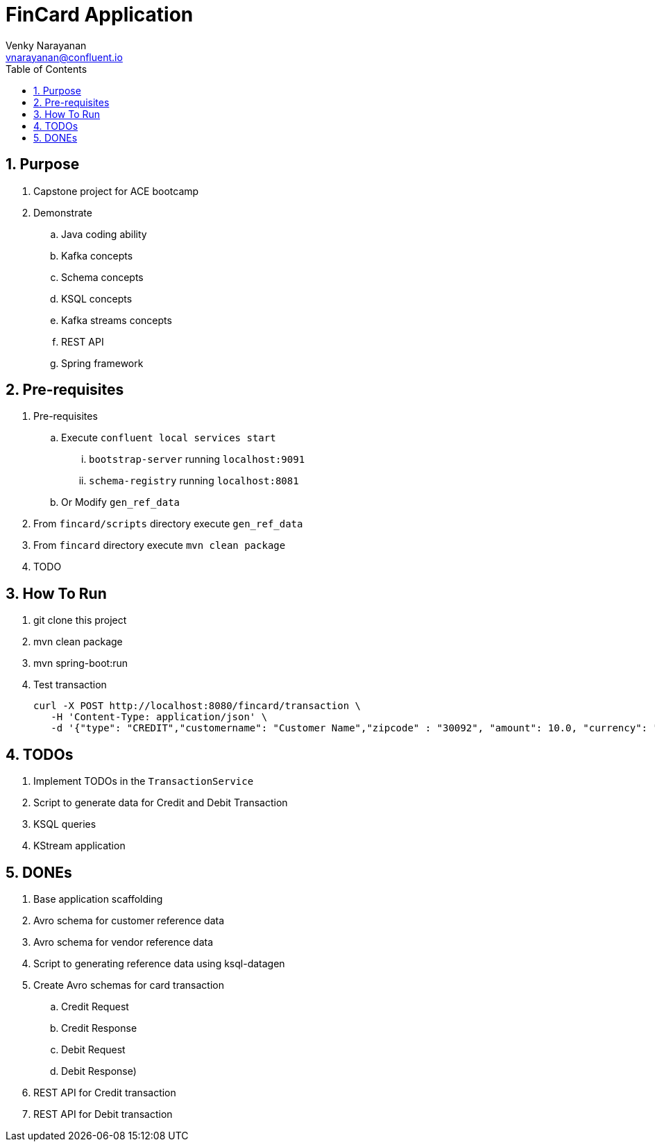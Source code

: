 // Directives
:toc:
:sectnums:

:hardbreaks:

= FinCard Application
Venky Narayanan <vnarayanan@confluent.io>

== Purpose

. Capstone project for ACE bootcamp
. Demonstrate
.. Java coding ability
.. Kafka concepts
.. Schema concepts
.. KSQL concepts
.. Kafka streams concepts
.. REST API
.. Spring framework

== Pre-requisites

. Pre-requisites
.. Execute `confluent local services start`
... `bootstrap-server` running `localhost:9091`
... `schema-registry` running `localhost:8081`
.. Or Modify `gen_ref_data`
. From `fincard/scripts` directory execute `gen_ref_data`
. From `fincard` directory execute `mvn clean package`
. TODO

== How To Run

. git clone this project
. mvn clean package
. mvn spring-boot:run
. Test transaction
+
----
curl -X POST http://localhost:8080/fincard/transaction \
   -H 'Content-Type: application/json' \
   -d '{"type": "CREDIT","customername": "Customer Name","zipcode" : "30092", "amount": 10.0, "currency": "USD", "cardnumber" : "12345", "expdate": "00/1020", "pin": "0909", "vendorid": 13, "deviceid": 45, "datetime": "6789", "location": "30041", "nonce": 100101}'
----

== TODOs

. Implement TODOs in the `TransactionService`
. Script to generate data for Credit and Debit Transaction
. KSQL queries
. KStream application

== DONEs

. Base application scaffolding
. Avro schema for customer reference data
. Avro schema for vendor reference data
. Script to generating reference data using ksql-datagen
. Create Avro schemas for card transaction
.. Credit Request
.. Credit Response
.. Debit Request
.. Debit Response)
. REST API for Credit transaction
. REST API for Debit transaction